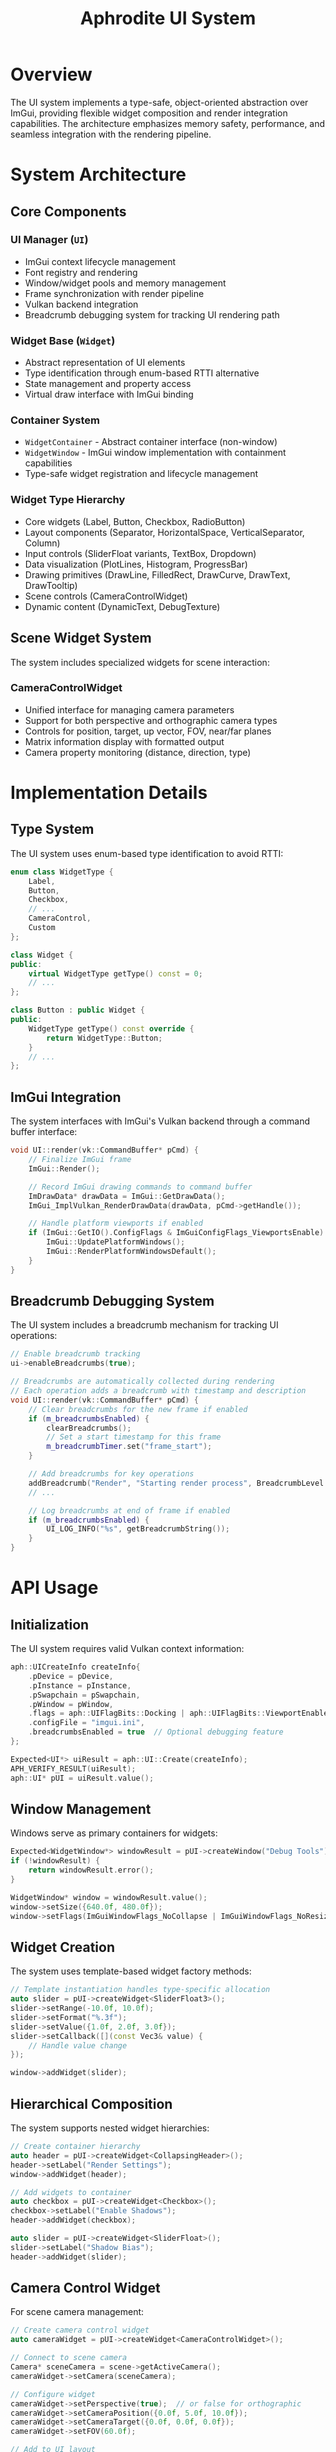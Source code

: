 #+TITLE: Aphrodite UI System
#+OPTIONS: toc:2

* Overview

The UI system implements a type-safe, object-oriented abstraction over ImGui, providing flexible widget composition and render integration capabilities. The architecture emphasizes memory safety, performance, and seamless integration with the rendering pipeline.

* System Architecture

** Core Components

*** UI Manager (~UI~)
- ImGui context lifecycle management
- Font registry and rendering
- Window/widget pools and memory management
- Frame synchronization with render pipeline
- Vulkan backend integration
- Breadcrumb debugging system for tracking UI rendering path

*** Widget Base (~Widget~)
- Abstract representation of UI elements
- Type identification through enum-based RTTI alternative
- State management and property access
- Virtual draw interface with ImGui binding

*** Container System
- ~WidgetContainer~ - Abstract container interface (non-window)
- ~WidgetWindow~ - ImGui window implementation with containment capabilities
- Type-safe widget registration and lifecycle management

*** Widget Type Hierarchy
- Core widgets (Label, Button, Checkbox, RadioButton)
- Layout components (Separator, HorizontalSpace, VerticalSeparator, Column)
- Input controls (SliderFloat variants, TextBox, Dropdown)
- Data visualization (PlotLines, Histogram, ProgressBar)
- Drawing primitives (DrawLine, FilledRect, DrawCurve, DrawText, DrawTooltip)
- Scene controls (CameraControlWidget)
- Dynamic content (DynamicText, DebugTexture)

** Scene Widget System
The system includes specialized widgets for scene interaction:

*** CameraControlWidget
- Unified interface for managing camera parameters
- Support for both perspective and orthographic camera types
- Controls for position, target, up vector, FOV, near/far planes
- Matrix information display with formatted output
- Camera property monitoring (distance, direction, type)

* Implementation Details

** Type System

The UI system uses enum-based type identification to avoid RTTI:

#+BEGIN_SRC cpp
enum class WidgetType {
    Label,
    Button,
    Checkbox,
    // ...
    CameraControl,
    Custom
};

class Widget {
public:
    virtual WidgetType getType() const = 0;
    // ...
};

class Button : public Widget {
public:
    WidgetType getType() const override { 
        return WidgetType::Button;
    }
    // ...
};
#+END_SRC

** ImGui Integration

The system interfaces with ImGui's Vulkan backend through a command buffer interface:

#+BEGIN_SRC cpp
void UI::render(vk::CommandBuffer* pCmd) {
    // Finalize ImGui frame
    ImGui::Render();
    
    // Record ImGui drawing commands to command buffer
    ImDrawData* drawData = ImGui::GetDrawData();
    ImGui_ImplVulkan_RenderDrawData(drawData, pCmd->getHandle());
    
    // Handle platform viewports if enabled
    if (ImGui::GetIO().ConfigFlags & ImGuiConfigFlags_ViewportsEnable) {
        ImGui::UpdatePlatformWindows();
        ImGui::RenderPlatformWindowsDefault();
    }
}
#+END_SRC

** Breadcrumb Debugging System

The UI system includes a breadcrumb mechanism for tracking UI operations:

#+BEGIN_SRC cpp
// Enable breadcrumb tracking
ui->enableBreadcrumbs(true);

// Breadcrumbs are automatically collected during rendering
// Each operation adds a breadcrumb with timestamp and description
void UI::render(vk::CommandBuffer* pCmd) {
    // Clear breadcrumbs for the new frame if enabled
    if (m_breadcrumbsEnabled) {
        clearBreadcrumbs();
        // Set a start timestamp for this frame
        m_breadcrumbTimer.set("frame_start");
    }

    // Add breadcrumbs for key operations
    addBreadcrumb("Render", "Starting render process", BreadcrumbLevel::TopLevel);
    // ...
    
    // Log breadcrumbs at end of frame if enabled
    if (m_breadcrumbsEnabled) {
        UI_LOG_INFO("%s", getBreadcrumbString());
    }
}
#+END_SRC

* API Usage

** Initialization

The UI system requires valid Vulkan context information:

#+BEGIN_SRC cpp
aph::UICreateInfo createInfo{
    .pDevice = pDevice,
    .pInstance = pInstance,
    .pSwapchain = pSwapchain,
    .pWindow = pWindow,
    .flags = aph::UIFlagBits::Docking | aph::UIFlagBits::ViewportEnable,
    .configFile = "imgui.ini",
    .breadcrumbsEnabled = true  // Optional debugging feature
};

Expected<UI*> uiResult = aph::UI::Create(createInfo);
APH_VERIFY_RESULT(uiResult);
aph::UI* pUI = uiResult.value();
#+END_SRC

** Window Management

Windows serve as primary containers for widgets:

#+BEGIN_SRC cpp
Expected<WidgetWindow*> windowResult = pUI->createWindow("Debug Tools");
if (!windowResult) {
    return windowResult.error();
}

WidgetWindow* window = windowResult.value();
window->setSize({640.0f, 480.0f});
window->setFlags(ImGuiWindowFlags_NoCollapse | ImGuiWindowFlags_NoResize);

#+END_SRC

** Widget Creation

The system uses template-based widget factory methods:

#+BEGIN_SRC cpp
// Template instantiation handles type-specific allocation
auto slider = pUI->createWidget<SliderFloat3>();
slider->setRange(-10.0f, 10.0f);
slider->setFormat("%.3f");
slider->setValue({1.0f, 2.0f, 3.0f});
slider->setCallback([](const Vec3& value) {
    // Handle value change
});

window->addWidget(slider);
#+END_SRC

** Hierarchical Composition

The system supports nested widget hierarchies:

#+BEGIN_SRC cpp
// Create container hierarchy
auto header = pUI->createWidget<CollapsingHeader>();
header->setLabel("Render Settings");
window->addWidget(header);

// Add widgets to container
auto checkbox = pUI->createWidget<Checkbox>();
checkbox->setLabel("Enable Shadows");
header->addWidget(checkbox);

auto slider = pUI->createWidget<SliderFloat>();
slider->setLabel("Shadow Bias");
header->addWidget(slider);
#+END_SRC

** Camera Control Widget

For scene camera management:

#+BEGIN_SRC cpp
// Create camera control widget
auto cameraWidget = pUI->createWidget<CameraControlWidget>();

// Connect to scene camera
Camera* sceneCamera = scene->getActiveCamera();
cameraWidget->setCamera(sceneCamera);

// Configure widget
cameraWidget->setPerspective(true);  // or false for orthographic
cameraWidget->setCameraPosition({0.0f, 5.0f, 10.0f});
cameraWidget->setCameraTarget({0.0f, 0.0f, 0.0f});
cameraWidget->setFOV(60.0f);

// Add to UI layout
window->addWidget(cameraWidget);
#+END_SRC

* System Integration

** Render Graph Integration

UI rendering is typically performed as a final pass in the render graph:

#+BEGIN_SRC cpp
auto* uiPass = pGraph->createPass("ui pass", aph::QueueType::Graphics);
uiPass->configure()
    .colorOutput("backbuffer", {
        .createInfo = colorTargetInfo,
        .attachmentInfo = {
            .loadOp = aph::AttachmentLoadOp::Load,  // Preserve scene rendering
        }
    })
    .build();

uiPass->recordExecute([this](aph::vk::CommandBuffer* pCmd) {
    m_pUI->render(pCmd);
});
#+END_SRC

** Resource System Integration

The UI system leverages the resource system for font loading:

#+BEGIN_SRC cpp
// Load a font through the resource system
auto fontPath = m_pFileSystem->resolvePath("font://Roboto-Medium.ttf");
uint32_t fontIndex = m_pUI->addFont(fontPath, 16.0f);
m_pUI->setActiveFont(fontIndex);
#+END_SRC

#+RESULTS:

* Advanced Usage

** Custom Widget Implementation

Implementing custom widgets requires proper ImGui integration:

#+BEGIN_SRC cpp
class CustomGizmo : public aph::Widget {
public:
    explicit CustomGizmo(UI* pUI) : Widget(pUI) {}
    
    WidgetType getType() const override {
        return WidgetType::Custom;
    }
    
    void draw() override {
        if (!m_enabled || m_label.empty())
            return;
            
        // ImGui context is already active here
        ImGui::PushID(this);
        
        // Custom drawing code
        ImDrawList* drawList = ImGui::GetWindowDrawList();
        ImVec2 pos = ImGui::GetCursorScreenPos();
        
        // Draw custom elements
        drawList->AddCircle(pos, m_radius, ImGui::GetColorU32(ImGuiCol_Button));
        
        ImGui::PopID();
    }
    
private:
    float m_radius = 50.0f;
};
#+END_SRC

** Using the CustomWidget Type

For quick prototyping without creating a full widget class:

#+BEGIN_SRC cpp
auto customWidget = ui->createWidget<CustomWidget>();
customWidget->setDrawCallback([]() {
    // Direct ImGui API usage for custom controls
    ImGui::BeginChild("custom_region", ImVec2(300, 200), true);
    
    ImGuiIO& io = ImGui::GetIO();
    ImDrawList* drawList = ImGui::GetWindowDrawList();
    
    // Custom rendering...
    
    ImGui::EndChild();
});
#+END_SRC

** Dynamic Widget Generation

Widget hierarchies can be dynamically generated based on runtime data:

#+BEGIN_SRC cpp
void PropertyPanel::rebuildFromObject(GameObject* object) {
    m_container->clear();
    
    if (!object)
        return;
        
    // Dynamically generate property widgets
    for (auto& property : object->getProperties()) {
        switch (property.getType()) {
            case PropertyType::Float: {
                auto slider = m_ui->createWidget<SliderFloat>();
                slider->setLabel(property.getName());
                slider->setValue(property.getValue<float>());
                slider->setCallback([&property](float value) {
                    property.setValue(value);
                });
                m_container->addWidget(slider);
                break;
            }
            case PropertyType::Vec3: {
                auto slider = m_ui->createWidget<SliderFloat3>();
                slider->setLabel(property.getName());
                slider->setValue(property.getValue<Vec3>());
                slider->setCallback([&property](const Vec3& value) {
                    property.setValue(value);
                });
                m_container->addWidget(slider);
                break;
            }
            // Other property types...
        }
    }
}
#+END_SRC

** Debugging with Breadcrumbs

To analyze UI rendering performance or diagnose issues:

#+BEGIN_SRC cpp
// Enable breadcrumb collection
ui->enableBreadcrumbs(true);

// After rendering, inspect the breadcrumb log
// The log will show a hierarchical view of UI operations with timestamps
// [+0.001ms] Render: Starting render process
// [+0.002ms] ├─ BeginFrame: Starting new UI frame
// [+0.003ms] ├─ BeginFrame: Starting new UI frame
// [+0.021ms] ├─ ContainerUpdate: Beginning container updates
// [+0.023ms] │  └─ DrawWindow: Camera Controls
// [+0.024ms] │  │  ├─ BeginWindow: Camera Controls
// [+0.031ms] │  │  └─ DrawWidget: CameraControl: 
// [+0.057ms] │  │  └─ EndWindow: Camera Controls
// [+0.058ms] ├─ ImGuiRender: Finalizing ImGui frame
// [+0.060ms] │  ├─ VulkanRender: ImGui Vulkan rendering
// [+0.137ms] ├─ EndFrame: Finishing UI frame
// [+0.138ms] ├─ EndFrame: Finishing UI frame
// [+0.139ms] RenderComplete: UI rendering completed

│  #+END_SRC
   
   * Thread Safety

The UI system is not thread-safe and should only be accessed from the main thread:

- Widget creation and destruction must occur on the main thread
- UI updates must synchronize with the render thread
- Callbacks may execute on the main thread during rendering
- Font loading operations should complete before rendering

* Performance Considerations

** Object Pooling

The UI system uses object pools to minimize memory allocations:

- Widget instances are allocated from pre-sized memory pools
- Windows have dedicated pools for more efficient management
- Destruction returns objects to their respective pools rather than deallocating

** Breadcrumb Overhead

When using the breadcrumb system:

- Enable only when debugging UI performance issues
- Adds minor CPU overhead due to timestamp collection
- Increases memory usage proportionally to UI complexity
- Generates logging output that may impact performance
